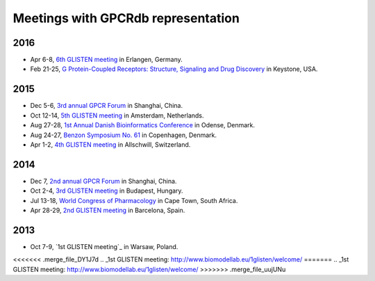 Meetings with GPCRdb representation
===================================

2016
----

*   Apr 6-8,
    `6th GLISTEN meeting`_ in Erlangen, Germany.
*   Feb 21-25,
    `G Protein-Coupled Receptors\: Structure, Signaling and Drug Discovery`_ in Keystone, USA.

.. _6th GLISTEN meeting: http://www.grk1910.de/glisten-2016.html
.. _G Protein-Coupled Receptors\: Structure, Signaling and Drug Discovery: https://www.keystonesymposia.org/index.cfm?e=web.Meeting.Program&meetingid=1368

2015
----

*   Dec 5-6,
    `3rd annual GPCR Forum`_ in Shanghai, China.
*   Oct 12-14,
    `5th GLISTEN meeting`_ in Amsterdam, Netherlands.
*   Aug 27-28,
    `1st Annual Danish Bioinformatics Conference`_ in Odense, Denmark.
*   Aug 24-27,
    `Benzon Symposium No. 61`_ in Copenhagen, Denmark.
*   Apr 1-2,
    `4th GLISTEN meeting`_ in Allschwill, Switzerland.

.. _3rd annual GPCR Forum: http://ihuman.shanghaitech.edu.cn/gpcr/
.. _5th GLISTEN meeting: http://www.medchemsymposium.nl/Glisten/Home.html
.. _1st Annual Danish Bioinformatics Conference: https://www.elixir-europe.org/events/first-annual-danish-bioinformatics-conference
.. _Benzon Symposium No. 61: http://www.benzon-foundation.dk/?q=node/30
.. _4th GLISTEN meeting: https://sites.google.com/site/glisten2015/home

2014
----

*   Dec 7,
    `2nd annual GPCR Forum`_ in Shanghai, China.
*   Oct 2-4,
    `3rd GLISTEN meeting`_ in Budapest, Hungary.
*   Jul 13-18,
    `World Congress of Pharmacology`_ in Cape Town, South Africa.
*   Apr 28-29,
    `2nd GLISTEN meeting`_ in Barcelona, Spain.

.. _2nd annual GPCR Forum: http://ihuman.shanghaitech.edu.cn/?p=1545
.. _3rd GLISTEN meeting: http://glisten.ttk.mta.hu/
.. _World Congress of Pharmacology: http://wcp2014.org/
.. _2nd GLISTEN meeting: http://eventia.upf.edu/Barcelona-GPCR-Conference-2014/ficha.en.html

2013
----

*   Oct 7-9,
    `1st GLISTEN meeting`_ in Warsaw, Poland.

<<<<<<< .merge_file_DY1J7d
.. _1st GLISTEN meeting: http://www.biomodellab.eu/1glisten/welcome/
=======
.. _1st GLISTEN meeting: http://www.biomodellab.eu/1glisten/welcome/
>>>>>>> .merge_file_uujUNu
